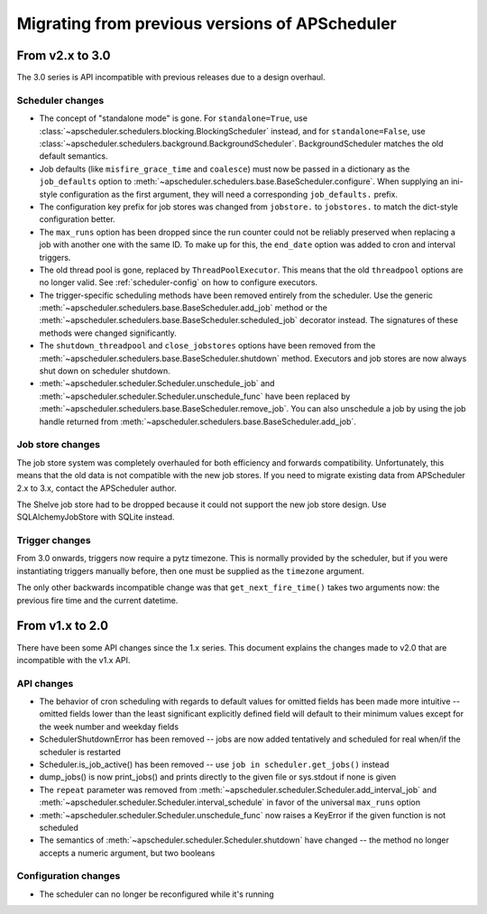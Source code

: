 ###############################################
Migrating from previous versions of APScheduler
###############################################

From v2.x to 3.0
================

The 3.0 series is API incompatible with previous releases due to a design overhaul.

Scheduler changes
-----------------

* The concept of "standalone mode" is gone. For ``standalone=True``, use
  :class:`~apscheduler.schedulers.blocking.BlockingScheduler` instead, and for ``standalone=False``, use
  :class:`~apscheduler.schedulers.background.BackgroundScheduler`. BackgroundScheduler matches the old default
  semantics.
* Job defaults (like ``misfire_grace_time`` and ``coalesce``) must now be passed in a dictionary as the
  ``job_defaults`` option to :meth:`~apscheduler.schedulers.base.BaseScheduler.configure`. When supplying an ini-style
  configuration as the first argument, they will need a corresponding ``job_defaults.`` prefix.
* The configuration key prefix for job stores was changed from ``jobstore.`` to ``jobstores.`` to match the dict-style
  configuration better.
* The ``max_runs`` option has been dropped since the run counter could not be reliably preserved when replacing a job
  with another one with the same ID. To make up for this, the ``end_date`` option was added to cron and interval
  triggers.
* The old thread pool is gone, replaced by ``ThreadPoolExecutor``.
  This means that the old ``threadpool`` options are no longer valid.
  See :ref:`scheduler-config` on how to configure executors.
* The trigger-specific scheduling methods have been removed entirely from the scheduler.
  Use the generic :meth:`~apscheduler.schedulers.base.BaseScheduler.add_job` method or the
  :meth:`~apscheduler.schedulers.base.BaseScheduler.scheduled_job` decorator instead.
  The signatures of these methods were changed significantly.
* The ``shutdown_threadpool`` and ``close_jobstores`` options have been removed from the
  :meth:`~apscheduler.schedulers.base.BaseScheduler.shutdown` method.
  Executors and job stores are now always shut down on scheduler shutdown.
* :meth:`~apscheduler.scheduler.Scheduler.unschedule_job` and :meth:`~apscheduler.scheduler.Scheduler.unschedule_func`
  have been replaced by :meth:`~apscheduler.schedulers.base.BaseScheduler.remove_job`.
  You can also unschedule a job by using the job handle returned from
  :meth:`~apscheduler.schedulers.base.BaseScheduler.add_job`.

Job store changes
-----------------

The job store system was completely overhauled for both efficiency and forwards compatibility.
Unfortunately, this means that the old data is not compatible with the new job stores.
If you need to migrate existing data from APScheduler 2.x to 3.x, contact the APScheduler author.

The Shelve job store had to be dropped because it could not support the new job store design.
Use SQLAlchemyJobStore with SQLite instead.

Trigger changes
---------------

From 3.0 onwards, triggers now require a pytz timezone. This is normally provided by the scheduler, but if you were
instantiating triggers manually before, then one must be supplied as the ``timezone`` argument.

The only other backwards incompatible change was that ``get_next_fire_time()`` takes two arguments now: the previous
fire time and the current datetime.


From v1.x to 2.0
================

There have been some API changes since the 1.x series. This document
explains the changes made to v2.0 that are incompatible with the v1.x API.

API changes
-----------

* The behavior of cron scheduling with regards to default values for omitted
  fields has been made more intuitive -- omitted fields lower than the least
  significant explicitly defined field will default to their minimum values
  except for the week number and weekday fields
* SchedulerShutdownError has been removed -- jobs are now added tentatively
  and scheduled for real when/if the scheduler is restarted
* Scheduler.is_job_active() has been removed -- use
  ``job in scheduler.get_jobs()`` instead
* dump_jobs() is now print_jobs() and prints directly to the given file or
  sys.stdout if none is given
* The ``repeat`` parameter was removed from
  :meth:`~apscheduler.scheduler.Scheduler.add_interval_job` and
  :meth:`~apscheduler.scheduler.Scheduler.interval_schedule` in favor of the
  universal ``max_runs`` option
* :meth:`~apscheduler.scheduler.Scheduler.unschedule_func` now raises a
  KeyError if the given function is not scheduled
* The semantics of :meth:`~apscheduler.scheduler.Scheduler.shutdown` have
  changed -- the method no longer accepts a numeric argument, but two booleans


Configuration changes
---------------------

* The scheduler can no longer be reconfigured while it's running
